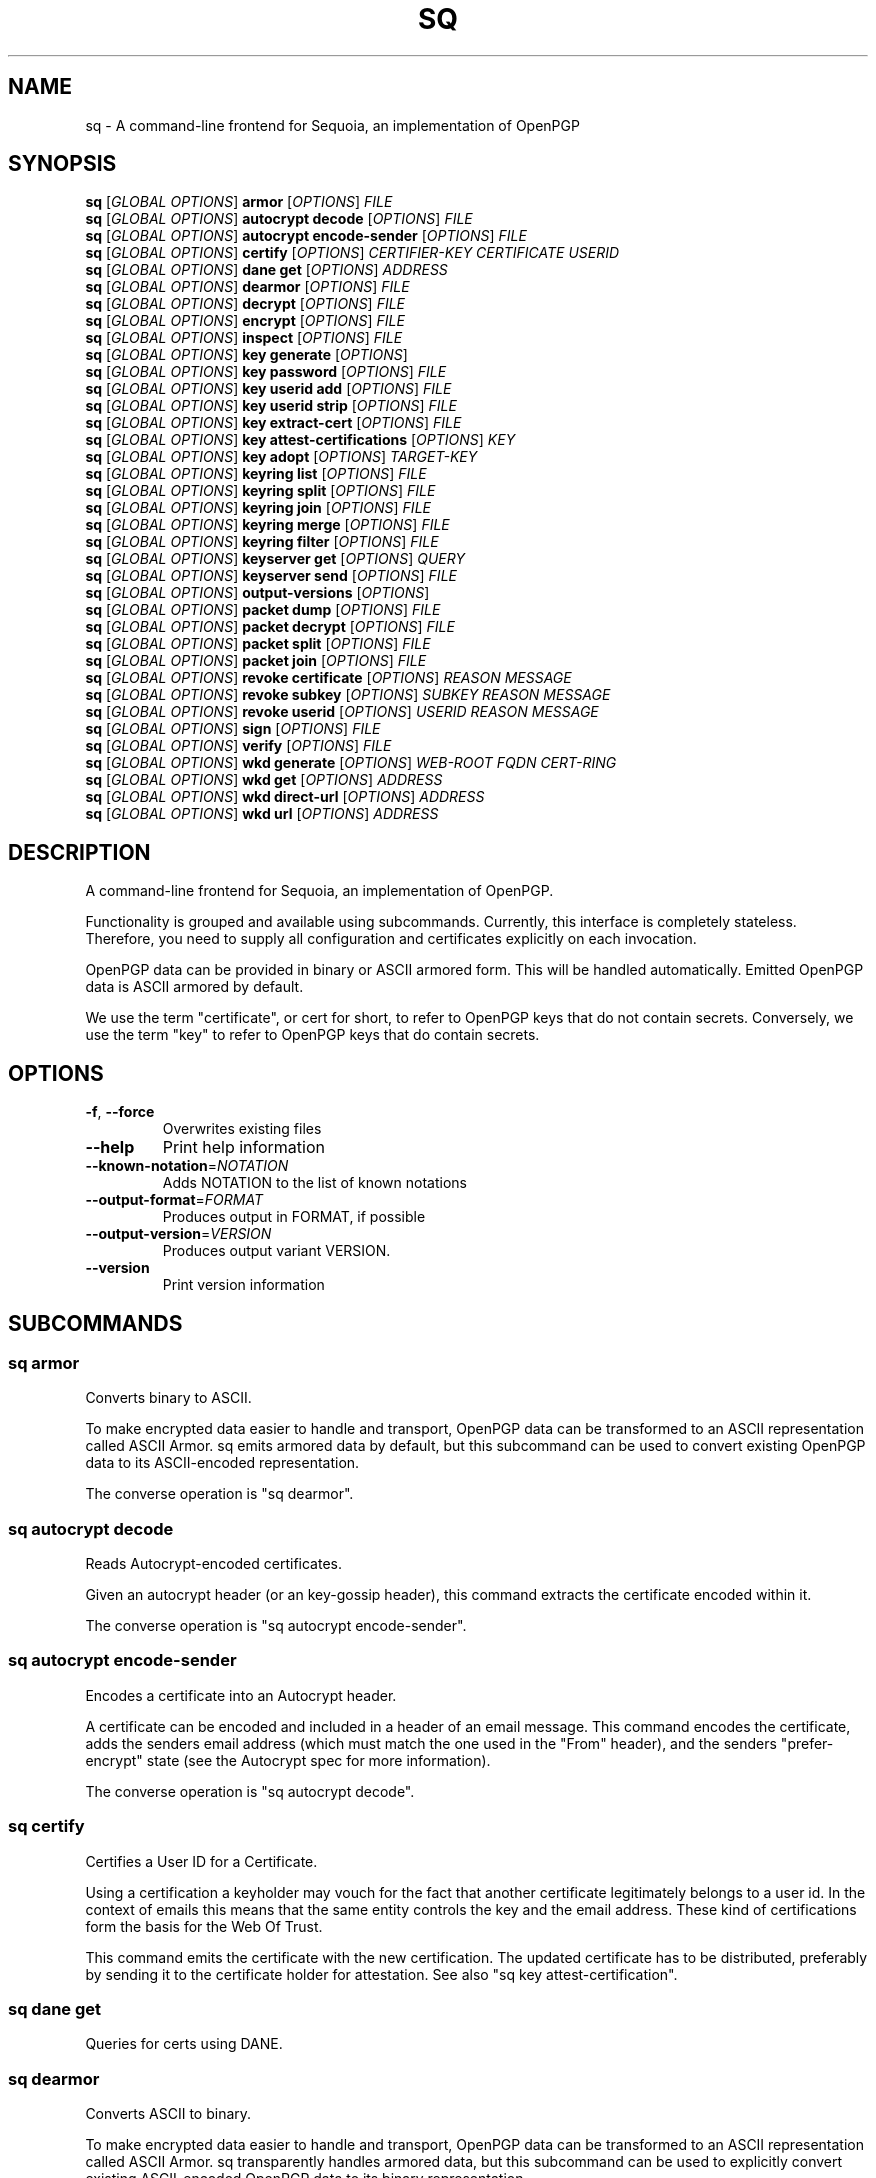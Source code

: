 .ie \n(.g .ds Aq \(aq
.el .ds Aq '
.TH SQ 1 0.28.0 Sequoia-PGP "User Commands"
.SH NAME
sq \- A command\-line frontend for Sequoia, an implementation of OpenPGP
.SH SYNOPSIS
.br
\fBsq\fR [\fIGLOBAL OPTIONS\fR] \fBarmor\fR [\fIOPTIONS\fR] \fIFILE\fR
.br
\fBsq\fR [\fIGLOBAL OPTIONS\fR] \fBautocrypt decode\fR [\fIOPTIONS\fR] \fIFILE\fR
.br
\fBsq\fR [\fIGLOBAL OPTIONS\fR] \fBautocrypt encode\-sender\fR [\fIOPTIONS\fR] \fIFILE\fR
.br
\fBsq\fR [\fIGLOBAL OPTIONS\fR] \fBcertify\fR [\fIOPTIONS\fR] \fICERTIFIER\-KEY\fR \fICERTIFICATE\fR \fIUSERID\fR
.br
\fBsq\fR [\fIGLOBAL OPTIONS\fR] \fBdane get\fR [\fIOPTIONS\fR] \fIADDRESS\fR
.br
\fBsq\fR [\fIGLOBAL OPTIONS\fR] \fBdearmor\fR [\fIOPTIONS\fR] \fIFILE\fR
.br
\fBsq\fR [\fIGLOBAL OPTIONS\fR] \fBdecrypt\fR [\fIOPTIONS\fR] \fIFILE\fR
.br
\fBsq\fR [\fIGLOBAL OPTIONS\fR] \fBencrypt\fR [\fIOPTIONS\fR] \fIFILE\fR
.br
\fBsq\fR [\fIGLOBAL OPTIONS\fR] \fBinspect\fR [\fIOPTIONS\fR] \fIFILE\fR
.br
\fBsq\fR [\fIGLOBAL OPTIONS\fR] \fBkey generate\fR [\fIOPTIONS\fR]  
.br
\fBsq\fR [\fIGLOBAL OPTIONS\fR] \fBkey password\fR [\fIOPTIONS\fR] \fIFILE\fR
.br
\fBsq\fR [\fIGLOBAL OPTIONS\fR] \fBkey userid add\fR [\fIOPTIONS\fR] \fIFILE\fR
.br
\fBsq\fR [\fIGLOBAL OPTIONS\fR] \fBkey userid strip\fR [\fIOPTIONS\fR] \fIFILE\fR
.br
\fBsq\fR [\fIGLOBAL OPTIONS\fR] \fBkey extract\-cert\fR [\fIOPTIONS\fR] \fIFILE\fR
.br
\fBsq\fR [\fIGLOBAL OPTIONS\fR] \fBkey attest\-certifications\fR [\fIOPTIONS\fR] \fIKEY\fR
.br
\fBsq\fR [\fIGLOBAL OPTIONS\fR] \fBkey adopt\fR [\fIOPTIONS\fR] \fITARGET\-KEY\fR
.br
\fBsq\fR [\fIGLOBAL OPTIONS\fR] \fBkeyring list\fR [\fIOPTIONS\fR] \fIFILE\fR
.br
\fBsq\fR [\fIGLOBAL OPTIONS\fR] \fBkeyring split\fR [\fIOPTIONS\fR] \fIFILE\fR
.br
\fBsq\fR [\fIGLOBAL OPTIONS\fR] \fBkeyring join\fR [\fIOPTIONS\fR] \fIFILE\fR
.br
\fBsq\fR [\fIGLOBAL OPTIONS\fR] \fBkeyring merge\fR [\fIOPTIONS\fR] \fIFILE\fR
.br
\fBsq\fR [\fIGLOBAL OPTIONS\fR] \fBkeyring filter\fR [\fIOPTIONS\fR] \fIFILE\fR
.br
\fBsq\fR [\fIGLOBAL OPTIONS\fR] \fBkeyserver get\fR [\fIOPTIONS\fR] \fIQUERY\fR
.br
\fBsq\fR [\fIGLOBAL OPTIONS\fR] \fBkeyserver send\fR [\fIOPTIONS\fR] \fIFILE\fR
.br
\fBsq\fR [\fIGLOBAL OPTIONS\fR] \fBoutput\-versions\fR [\fIOPTIONS\fR]  
.br
\fBsq\fR [\fIGLOBAL OPTIONS\fR] \fBpacket dump\fR [\fIOPTIONS\fR] \fIFILE\fR
.br
\fBsq\fR [\fIGLOBAL OPTIONS\fR] \fBpacket decrypt\fR [\fIOPTIONS\fR] \fIFILE\fR
.br
\fBsq\fR [\fIGLOBAL OPTIONS\fR] \fBpacket split\fR [\fIOPTIONS\fR] \fIFILE\fR
.br
\fBsq\fR [\fIGLOBAL OPTIONS\fR] \fBpacket join\fR [\fIOPTIONS\fR] \fIFILE\fR
.br
\fBsq\fR [\fIGLOBAL OPTIONS\fR] \fBrevoke certificate\fR [\fIOPTIONS\fR] \fIREASON\fR \fIMESSAGE\fR
.br
\fBsq\fR [\fIGLOBAL OPTIONS\fR] \fBrevoke subkey\fR [\fIOPTIONS\fR] \fISUBKEY\fR \fIREASON\fR \fIMESSAGE\fR
.br
\fBsq\fR [\fIGLOBAL OPTIONS\fR] \fBrevoke userid\fR [\fIOPTIONS\fR] \fIUSERID\fR \fIREASON\fR \fIMESSAGE\fR
.br
\fBsq\fR [\fIGLOBAL OPTIONS\fR] \fBsign\fR [\fIOPTIONS\fR] \fIFILE\fR
.br
\fBsq\fR [\fIGLOBAL OPTIONS\fR] \fBverify\fR [\fIOPTIONS\fR] \fIFILE\fR
.br
\fBsq\fR [\fIGLOBAL OPTIONS\fR] \fBwkd generate\fR [\fIOPTIONS\fR] \fIWEB\-ROOT\fR \fIFQDN\fR \fICERT\-RING\fR
.br
\fBsq\fR [\fIGLOBAL OPTIONS\fR] \fBwkd get\fR [\fIOPTIONS\fR] \fIADDRESS\fR
.br
\fBsq\fR [\fIGLOBAL OPTIONS\fR] \fBwkd direct\-url\fR [\fIOPTIONS\fR] \fIADDRESS\fR
.br
\fBsq\fR [\fIGLOBAL OPTIONS\fR] \fBwkd url\fR [\fIOPTIONS\fR] \fIADDRESS\fR
.SH DESCRIPTION
A command\-line frontend for Sequoia, an implementation of OpenPGP.
.PP
Functionality is grouped and available using subcommands.  Currently,
this interface is completely stateless.  Therefore, you need to supply
all configuration and certificates explicitly on each invocation.
.PP
OpenPGP data can be provided in binary or ASCII armored form.  This
will be handled automatically.  Emitted OpenPGP data is ASCII armored
by default.
.PP
We use the term "certificate", or cert for short, to refer to OpenPGP
keys that do not contain secrets.  Conversely, we use the term "key"
to refer to OpenPGP keys that do contain secrets.
.PP

.SH OPTIONS
.TP
\fB\-f\fR, \fB\-\-force\fR
Overwrites existing files
.TP
\fB\-\-help\fR
Print help information
.TP
\fB\-\-known\-notation\fR=\fINOTATION\fR
Adds NOTATION to the list of known notations
.TP
\fB\-\-output\-format\fR=\fIFORMAT\fR
Produces output in FORMAT, if possible
.TP
\fB\-\-output\-version\fR=\fIVERSION\fR
Produces output variant VERSION.
.TP
\fB\-\-version\fR
Print version information
.SH SUBCOMMANDS
.SS "sq armor"
Converts binary to ASCII.
.PP
To make encrypted data easier to handle and transport, OpenPGP data
can be transformed to an ASCII representation called ASCII Armor.  sq
emits armored data by default, but this subcommand can be used to
convert existing OpenPGP data to its ASCII\-encoded representation.
.PP
The converse operation is "sq dearmor".
.PP


.SS "sq autocrypt decode"
Reads Autocrypt\-encoded certificates.
.PP
Given an autocrypt header (or an key\-gossip header), this command
extracts the certificate encoded within it.
.PP
The converse operation is "sq autocrypt encode\-sender".
.PP


.SS "sq autocrypt encode-sender"
Encodes a certificate into an Autocrypt header.
.PP
A certificate can be encoded and included in a header of an email
message.  This command encodes the certificate, adds the senders email
address (which must match the one used in the "From" header), and the
senders "prefer\-encrypt" state (see the Autocrypt spec for more
information).
.PP
The converse operation is "sq autocrypt decode".
.PP


.SS "sq certify"
Certifies a User ID for a Certificate.
.PP
Using a certification a keyholder may vouch for the fact that another
certificate legitimately belongs to a user id.  In the context of
emails this means that the same entity controls the key and the email
address.  These kind of certifications form the basis for the Web Of
Trust.
.PP
This command emits the certificate with the new certification.  The
updated certificate has to be distributed, preferably by sending it to
the certificate holder for attestation.  See also "sq key
attest\-certification".
.PP


.SS "sq dane get"
Queries for certs using DANE.
.SS "sq dearmor"
Converts ASCII to binary.
.PP
To make encrypted data easier to handle and transport, OpenPGP data
can be transformed to an ASCII representation called ASCII Armor.  sq
transparently handles armored data, but this subcommand can be used to
explicitly convert existing ASCII\-encoded OpenPGP data to its binary
representation.
.PP
The converse operation is "sq armor".
.PP


.SS "sq decrypt"
Decrypts a message.
.PP
Decrypts a message using either supplied keys, or by prompting for a
password.  If message tampering is detected, an error is returned.
See below for details.
.PP
If certificates are supplied using the "\-\-signer\-cert" option, any
signatures that are found are checked using these certificates.
Verification is only successful if there is no bad signature, and the
number of successfully verified signatures reaches the threshold
configured with the "\-\-signatures" parameter.
.PP
If the signature verification fails, or if message tampering is
detected, the program terminates with an exit status indicating
failure.  In addition to that, the last 25 MiB of the message are
withheld, i.e. if the message is smaller than 25 MiB, no output is
produced, and if it is larger, then the output will be truncated.
.PP
The converse operation is "sq encrypt".
.PP


.SS "sq encrypt"
Encrypts a message.
.PP
Encrypts a message for any number of recipients and with any number of
passwords, optionally signing the message in the process.
.PP
The converse operation is "sq decrypt".
.PP


.SS "sq inspect"
Inspects data, like file(1).
.PP
It is often difficult to tell from cursory inspection using cat(1) or
file(1) what kind of OpenPGP one is looking at.  This subcommand
inspects the data and provides a meaningful human\-readable description
of it.
.PP


.SS "sq key adopt"
Binds keys from one certificate to another.
.PP
This command allows one to transfer primary keys and subkeys into an
existing certificate.  Say you want to transition to a new
certificate, but have an authentication subkey on your current
certificate.  You want to keep the authentication subkey because it
allows access to SSH servers and updating their configuration is not
feasible.
.PP


.SS "sq key attest-certifications"
Attests to third\-party certifications allowing for their distribution.
.PP
To prevent certificate flooding attacks, modern key servers prevent
uncontrolled distribution of third\-party certifications on
certificates.  To make the key holder the sovereign over the
information over what information is distributed with the certificate,
the key holder needs to explicitly attest to third\-party
certifications.
.PP
After the attestation has been created, the certificate has to be
distributed, e.g. by uploading it to a keyserver.
.PP


.SS "sq key extract-cert"
Converts a key to a cert.
.PP
After generating a key, use this command to get the certificate
corresponding to the key.  The key must be kept secure, while the
certificate should be handed out to correspondents, e.g. by uploading
it to a keyserver.
.PP


.SS "sq key generate"
Generates a new key.
.PP
Generating a key is the prerequisite to receiving encrypted messages
and creating signatures.  There are a few parameters to this process,
but we provide reasonable defaults for most users.
.PP
When generating a key, we also generate a revocation certificate.
This can be used in case the key is superseded, lost, or compromised.
It is a good idea to keep a copy of this in a safe place.
.PP
After generating a key, use "sq key extract\-cert" to get the
certificate corresponding to the key.  The key must be kept secure,
while the certificate should be handed out to correspondents, e.g. by
uploading it to a keyserver.
.PP


.SS "sq key password"
Changes password protecting secrets.
.PP
Secret key material in keys can be protected by a password.  This
subcommand changes or clears this encryption password.
.PP
To emit the key with unencrypted secrets, either use `\-\-clear` or
supply a zero\-length password when prompted for the new password.
.PP


.SS "sq key userid add"
Adds a User ID.
.PP
A User ID can contain a name, like "Juliet" or an email address, like
"<juliet@example.org>".  Historically, a name and email address were often
combined as a single User ID, like "Juliet <juliet@example.org>".
.PP


.SS "sq key userid strip"
Strips a User ID.
.PP
Note that this operation does not reliably remove User IDs from a
certificate that has already been disseminated! (OpenPGP software
typically appends new information it receives about a certificate
to its local copy of that certificate.  Systems that have obtained
a copy of your certificate with the User ID that you are trying to
strip will not drop that User ID from their copy.)
.PP
In most cases, you will want to use the \*(Aqsq revoke userid\*(Aq operation
instead.  That issues a revocation for a User ID, which can be used to mark
the User ID as invalidated.
.PP
However, this operation can be useful in very specific cases, in particular:
to remove a mistakenly added User ID before it has been uploaded to key
servers or otherwise shared.
.PP
Stripping a User ID may change how a certificate is interpreted.  This
is because information about the certificate like algorithm preferences,
the primary key\*(Aqs key flags, etc. is stored in the User ID\*(Aqs binding
signature.
.PP


.SS "sq keyring filter"
Joins keys into a keyring applying a filter.
.PP
This can be used to filter keys based on given predicates,
e.g. whether they have a user id containing an email address with a
certain domain.  Additionally, the keys can be pruned to only include
components matching the predicates.
.PP
If no filters are supplied, everything matches.
.PP
If multiple predicates are given, they are or\*(Aqed, i.e. a key matches
if any of the predicates match.  To require all predicates to match,
chain multiple invocations of this command.  See EXAMPLES for
inspiration.
.PP


.SS "sq keyring join"
Joins keys or keyrings into a single keyring.
.PP
Unlike "sq keyring merge", multiple versions of the same key are not
merged together.
.PP
The converse operation is "sq keyring split".
.PP


.SS "sq keyring list"
Lists keys in a keyring.
.PP
Prints the fingerprint as well as the primary userid for every
certificate encountered in the keyring.
.PP


.SS "sq keyring merge"
Merges keys or keyrings into a single keyring.
.PP
Unlike "sq keyring join", the certificates are buffered and multiple
versions of the same certificate are merged together.  Where data is
replaced (e.g., secret key material), data from the later certificate
is preferred.
.PP


.SS "sq keyring split"
Splits a keyring into individual keys.
.PP
Splitting up a keyring into individual keys helps with curating a
keyring.
.PP
The converse operation is "sq keyring join".
.PP


.SS "sq keyserver get"
Retrieves a key.
.SS "sq keyserver send"
Sends a key.
.SS "sq output-versions"
List supported output versions.
.SS "sq packet decrypt"
Unwraps an encryption container.
.PP
Decrypts a message, dumping the content of the encryption container
without further processing.  The result is a valid OpenPGP message
that can, among other things, be inspected using "sq packet dump".
.PP


.SS "sq packet dump"
Lists packets.
.PP
Creates a human\-readable description of the packet sequence.
Additionally, it can print cryptographic artifacts, and print the raw
octet stream similar to hexdump(1), annotating specifically which
bytes are parsed into OpenPGP values.
.PP
To inspect encrypted messages, either supply the session key, or see
"sq decrypt \-\-dump" or "sq packet decrypt".
.PP


.SS "sq packet join"
Joins packets split across files.
.PP
Splitting a packet sequence into individual packets, then recombining
them freely with "sq packet join" is a great way to experiment with
OpenPGP data.
.PP
The converse operation is "sq packet split".
.PP


.SS "sq packet split"
Splits a message into packets.
.PP
Splitting a packet sequence into individual packets, then recombining
them freely with "sq packet join" is a great way to experiment with
OpenPGP data.
.PP
The converse operation is "sq packet join".
.PP


.SS "sq revoke certificate"
Revokes a certificate.
.PP
Creates a revocation certificate for the certificate.
.PP
If "\-\-revocation\-file" is provided, then that key is used to create
the signature.  If that key is different from the certificate being
revoked, this creates a third\-party revocation.  This is normally only
useful if the owner of the certificate designated the key to be a
designated revoker.
.PP
If "\-\-revocation\-file" is not provided, then the certificate must
include a certification\-capable key.
.PP

.SS "sq revoke subkey"
Revokes a subkey.
.PP
Creates a revocation certificate for a subkey.
.PP
If "\-\-revocation\-file" is provided, then that key is used to create the signature.  If that key is different from the certificate being revoked, this creates a third\-party revocation.  This is normally only useful if the owner of the certificate designated the key to be a designated revoker.
.PP
If "\-\-revocation\-file" is not provided, then the certificate must include a certification\-capable key.

.SS "sq revoke userid"
Revokes a User ID.
.PP
Creates a revocation certificate for a User ID.
.PP
If "\-\-revocation\-key" is provided, then that key is used to create the signature.  If that key is different from the certificate being revoked, this creates a third\-party revocation.  This is normally only useful if the owner of the certificate designated the key to be a designated revoker.
.PP
If "\-\-revocation\-key" is not provided, then the certificate must include a certification\-capable key.

.SS "sq sign"
Signs messages or data files.
.PP
Creates signed messages or detached signatures.  Detached signatures
are often used to sign software packages.
.PP
The converse operation is "sq verify".
.PP


.SS "sq verify"
Verifies signed messages or detached signatures.
.PP
When verifying signed messages, the message is written to stdout or
the file given to \-\-output.
.PP
When a detached message is verified, no output is produced.  Detached
signatures are often used to sign software packages.
.PP
Verification is only successful if there is no bad signature, and the
number of successfully verified signatures reaches the threshold
configured with the "\-\-signatures" parameter.  If the verification
fails, the program terminates with an exit status indicating failure.
In addition to that, the last 25 MiB of the message are withheld,
i.e. if the message is smaller than 25 MiB, no output is produced, and
if it is larger, then the output will be truncated.
.PP
The converse operation is "sq sign".
.PP
If you are looking for a standalone program to verify detached
signatures, consider using sequoia\-sqv.
.PP


.SS "sq wkd direct-url"
Prints the direct Web Key Directory URL of an email address.
.SS "sq wkd generate"
Generates a Web Key Directory for the given domain and keys.
.PP
If the WKD exists, the new keys will be inserted and it is updated and existing ones will be updated.
.PP
A WKD is per domain, and can be queried using the advanced or the direct method. The advanced method uses a URL with a subdomain \*(Aqopenpgpkey\*(Aq. As per the specification, the advanced method is to be preferred. The direct method may only be used if the subdomain doesn\*(Aqt exist. The advanced method allows web key directories for several domains on one web server.
.PP
The contents of the generated WKD must be copied to a web server so that they are accessible under https://openpgpkey.example.com/.well\-known/openpgp/... for the advanced version, and https://example.com/.well\-known/openpgp/... for the direct version. sq does not copy files to the web server.
.PP

.SS "sq wkd get"
Queries for certs using Web Key Directory.
.SS "sq wkd url"
Prints the advanced Web Key Directory URL of an email address.
.SH EXAMPLES
.SS "sq armor"
.PP

.PP
Convert a binary certificate to ASCII
.PP
.nf
.RS
sq armor binary\-juliet.pgp
.RE
.fi
.PP

.PP
Convert a binary message to ASCII
.PP
.nf
.RS
sq armor binary\-message.pgp
.RE
.fi
.PP
.SS "sq autocrypt decode"
.PP

.PP
Extract all certificates from a mail
.PP
.nf
.RS
sq autocrypt decode autocrypt.eml
.RE
.fi
.PP
.SS "sq autocrypt encode-sender"
.PP

.PP
Encodes a certificate
.PP
.nf
.RS
sq autocrypt encode\-sender juliet.pgp
.RE
.fi
.PP

.PP
Encodes a certificate with an explicit sender address
.PP
.nf
.RS
sq autocrypt encode\-sender \-\-email juliet@example.org juliet.pgp
.RE
.fi
.PP

.PP
Encodes a certificate while indicating the willingness to encrypt
.PP
.nf
.RS
sq autocrypt encode\-sender \-\-prefer\-encrypt mutual juliet.pgp
.RE
.fi
.PP
.SS "sq certify"
.PP

.PP
Juliet certifies that Romeo controls romeo.pgp and romeo@example.org
.PP
.nf
.RS
sq certify juliet.pgp romeo.pgp "<romeo@example.org>"
.RE
.fi
.PP
.SS "sq dearmor"
.PP

.PP
Convert a ASCII certificate to binary
.PP
.nf
.RS
sq dearmor ascii\-juliet.pgp
.RE
.fi
.PP

.PP
Convert a ASCII message to binary
.PP
.nf
.RS
sq dearmor ascii\-message.pgp
.RE
.fi
.PP
.SS "sq decrypt"
.PP

.PP
Decrypt a file using a secret key
.PP
.nf
.RS
sq decrypt \-\-recipient\-file juliet.pgp ciphertext.pgp
.RE
.fi
.PP

.PP
Decrypt a file verifying signatures
.PP
.nf
.RS
sq decrypt \-\-recipient\-file juliet.pgp \-\-signer\-file romeo.pgp ciphertext.pgp
.RE
.fi
.PP

.PP
Decrypt a file using a password
.PP
.nf
.RS
sq decrypt ciphertext.pgp
.RE
.fi
.PP
.SS "sq encrypt"
.PP

.PP
Encrypt a file using a certificate
.PP
.nf
.RS
sq encrypt \-\-recipient\-file romeo.pgp message.txt
.RE
.fi
.PP

.PP
Encrypt a file creating a signature in the process
.PP
.nf
.RS
sq encrypt \-\-recipient\-file romeo.pgp \-\-signer\-file juliet.pgp message.txt
.RE
.fi
.PP

.PP
Encrypt a file using a password
.PP
.nf
.RS
sq encrypt \-\-symmetric message.txt
.RE
.fi
.PP
.SS "sq inspect"
.PP

.PP
Inspects a certificate
.PP
.nf
.RS
sq inspect juliet.pgp
.RE
.fi
.PP

.PP
Inspects a certificate ring
.PP
.nf
.RS
sq inspect certs.pgp
.RE
.fi
.PP

.PP
Inspects a message
.PP
.nf
.RS
sq inspect message.pgp
.RE
.fi
.PP

.PP
Inspects a detached signature
.PP
.nf
.RS
sq inspect message.sig
.RE
.fi
.PP
.SS "sq key adopt"
.PP

.PP
Adopt an subkey into the new cert
.PP
.nf
.RS
sq key adopt \-\-keyring juliet\-old.pgp \-\-key 0123456789ABCDEF \-\- juliet\-new.pgp
.RE
.fi
.PP
.SS "sq key attest-certifications"
.PP

.PP
Attest to all certifications present on the key
.PP
.nf
.RS
sq key attest\-certifications juliet.pgp
.RE
.fi
.PP

.PP
Retract prior attestations on the key
.PP
.nf
.RS
sq key attest\-certifications \-\-none juliet.pgp
.RE
.fi
.PP
.SS "sq key extract-cert"
.PP

.PP
First, this generates a key
.PP
.nf
.RS
sq key generate \-\-userid "<juliet@example.org>" \-\-export juliet.key.pgp
.RE
.fi
.PP

.PP
Then, this extracts the certificate for distribution
.PP
.nf
.RS
sq key extract\-cert \-\-output juliet.cert.pgp juliet.key.pgp
.RE
.fi
.PP
.SS "sq key generate"
.PP

.PP
First, this generates a key
.PP
.nf
.RS
sq key generate \-\-userid "<juliet@example.org>" \-\-export juliet.key.pgp
.RE
.fi
.PP

.PP
Then, this extracts the certificate for distribution
.PP
.nf
.RS
sq key extract\-cert \-\-output juliet.cert.pgp juliet.key.pgp
.RE
.fi
.PP

.PP
Generates a key protecting it with a password
.PP
.nf
.RS
sq key generate \-\-userid "<juliet@example.org>" \-\-with\-password
.RE
.fi
.PP

.PP
Generates a key with multiple userids
.PP
.nf
.RS
sq key generate \-\-userid "<juliet@example.org>" \-\-userid "Juliet Capulet"
.RE
.fi
.PP
.SS "sq key password"
.PP

.PP
First, generate a key
.PP
.nf
.RS
sq key generate \-\-userid "<juliet@example.org>" \-\-export juliet.key.pgp
.RE
.fi
.PP

.PP
Then, encrypt the secrets in the key with a password.
.PP
.nf
.RS
sq key password < juliet.key.pgp > juliet.encrypted_key.pgp
.RE
.fi
.PP

.PP
And remove the password again.
.PP
.nf
.RS
sq key password \-\-clear < juliet.encrypted_key.pgp > juliet.decrypted_key.pgp
.RE
.fi
.PP
.SS "sq key userid add"
.PP

.PP
First, this generates a key
.PP
.nf
.RS
sq key generate \-\-userid "<juliet@example.org>" \-\-export juliet.key.pgp
.RE
.fi
.PP

.PP
Then, this adds a User ID
.PP
.nf
.RS
sq key userid add \-\-userid "Juliet" juliet.key.pgp \\
.RE
.fi
.PP
  \-\-output juliet\-new.key.pgp
.PP
.SS "sq key userid strip"
.PP

.PP
First, this generates a key
.PP
.nf
.RS
sq key generate \-\-userid "<juliet@example.org>" \-\-export juliet.key.pgp
.RE
.fi
.PP

.PP
Then, this strips a User ID
.PP
.nf
.RS
sq key userid strip \-\-userid "<juliet@example.org>" \\
.RE
.fi
.PP
  \-\-output juliet\-new.key.pgp juliet.key.pgp
.PP
.SS "sq keyring filter"
.PP

.PP
Converts a key to a cert (i.e., remove any secret key material)
.PP
.nf
.RS
sq keyring filter \-\-to\-cert cat juliet.pgp
.RE
.fi
.PP

.PP
Gets the keys with a user id on example.org
.PP
.nf
.RS
sq keyring filter \-\-domain example.org keys.pgp
.RE
.fi
.PP

.PP
Gets the keys with a user id on example.org or example.net
.PP
.nf
.RS
sq keyring filter \-\-domain example.org \-\-domain example.net keys.pgp
.RE
.fi
.PP

.PP
Gets the keys with a user id with the name Juliet
.PP
.nf
.RS
sq keyring filter \-\-name Juliet keys.pgp
.RE
.fi
.PP

.PP
Gets the keys with a user id with the name Juliet on example.org
.PP
.nf
.RS
sq keyring filter \-\-domain example.org keys.pgp | \\
.RE
.fi
.PP
  sq keyring filter \-\-name Juliet
.PP

.PP
Gets the keys with a user id on example.org, pruning other userids
.PP
.nf
.RS
sq keyring filter \-\-domain example.org \-\-prune\-certs certs.pgp
.RE
.fi
.PP
.SS "sq keyring join"
.PP

.PP
Collect certs for an email conversation
.PP
.nf
.RS
sq keyring join juliet.pgp romeo.pgp alice.pgp
.RE
.fi
.PP
.SS "sq keyring list"
.PP

.PP
List all certs
.PP
.nf
.RS
sq keyring list certs.pgp
.RE
.fi
.PP

.PP
List all certs with a userid on example.org
.PP
.nf
.RS
sq keyring filter \-\-domain example.org certs.pgp | sq keyring list
.RE
.fi
.PP
.SS "sq keyring merge"
.PP

.PP
Merge certificate updates
.PP
.nf
.RS
sq keyring merge certs.pgp romeo\-updates.pgp
.RE
.fi
.PP
.SS "sq keyring split"
.PP

.PP
Split all certs
.PP
.nf
.RS
sq keyring split certs.pgp
.RE
.fi
.PP

.PP
Split all certs, merging them first to avoid duplicates
.PP
.nf
.RS
sq keyring merge certs.pgp | sq keyring split
.RE
.fi
.PP
.SS "sq packet decrypt"
.PP

.PP
Unwraps the encryption revealing the signed message
.PP
.nf
.RS
sq packet decrypt \-\-recipient\-file juliet.pgp ciphertext.pgp
.RE
.fi
.PP
.SS "sq packet dump"
.PP

.PP
Prints the packets of a certificate
.PP
.nf
.RS
sq packet dump juliet.pgp
.RE
.fi
.PP

.PP
Prints cryptographic artifacts of a certificate
.PP
.nf
.RS
sq packet dump \-\-mpis juliet.pgp
.RE
.fi
.PP

.PP
Prints a hexdump of a certificate
.PP
.nf
.RS
sq packet dump \-\-hex juliet.pgp
.RE
.fi
.PP

.PP
Prints the packets of an encrypted message
.PP
.nf
.RS
sq packet dump \-\-session\-key AAAABBBBCCCC... ciphertext.pgp
.RE
.fi
.PP
.SS "sq packet join"
.PP

.PP
Split a certificate into individual packets
.PP
.nf
.RS
sq packet split juliet.pgp
.RE
.fi
.PP

.PP
Then join only a subset of these packets
.PP
.nf
.RS
sq packet join juliet.pgp\-[0\-3]*
.RE
.fi
.PP
.SS "sq packet split"
.PP

.PP
Split a certificate into individual packets
.PP
.nf
.RS
sq packet split juliet.pgp
.RE
.fi
.PP
.SS "sq sign"
.PP

.PP
Create a signed message
.PP
.nf
.RS
sq sign \-\-signer\-file juliet.pgp message.txt
.RE
.fi
.PP

.PP
Create a detached signature
.PP
.nf
.RS
sq sign \-\-detached \-\-signer\-file juliet.pgp message.txt
.RE
.fi
.PP
.SS "sq verify"
.PP

.PP
Verify a signed message
.PP
.nf
.RS
sq verify \-\-signer\-file juliet.pgp signed\-message.pgp
.RE
.fi
.PP

.PP
Verify a detached message
.PP
.nf
.RS
sq verify \-\-signer\-file juliet.pgp \-\-detached message.sig message.txt
.RE
.fi
.PP
.SS "sq wkd generate"
.PP

.PP
Generate a WKD in /tmp/wkdroot from certs.pgp for example.com.
.PP
.nf
.RS
sq wkd generate /tmp/wkdroot example.com certs.ppg
.RE
.fi
.PP
.SH "SEE ALSO"
.nh
\fBsq\-armor\fR(1), \fBsq\-autocrypt\-decode\fR(1), \fBsq\-autocrypt\-encode\-sender\fR(1), \fBsq\-certify\fR(1), \fBsq\-dane\-get\fR(1), \fBsq\-dearmor\fR(1), \fBsq\-decrypt\fR(1), \fBsq\-encrypt\fR(1), \fBsq\-inspect\fR(1), \fBsq\-key\-adopt\fR(1), \fBsq\-key\-attest\-certifications\fR(1), \fBsq\-key\-extract\-cert\fR(1), \fBsq\-key\-generate\fR(1), \fBsq\-key\-password\fR(1), \fBsq\-key\-userid\-add\fR(1), \fBsq\-key\-userid\-strip\fR(1), \fBsq\-keyring\-filter\fR(1), \fBsq\-keyring\-join\fR(1), \fBsq\-keyring\-list\fR(1), \fBsq\-keyring\-merge\fR(1), \fBsq\-keyring\-split\fR(1), \fBsq\-keyserver\-get\fR(1), \fBsq\-keyserver\-send\fR(1), \fBsq\-output\-versions\fR(1), \fBsq\-packet\-decrypt\fR(1), \fBsq\-packet\-dump\fR(1), \fBsq\-packet\-join\fR(1), \fBsq\-packet\-split\fR(1), \fBsq\-revoke\-certificate\fR(1), \fBsq\-revoke\-subkey\fR(1), \fBsq\-revoke\-userid\fR(1), \fBsq\-sign\fR(1), \fBsq\-verify\fR(1), \fBsq\-wkd\-direct\-url\fR(1), \fBsq\-wkd\-generate\fR(1), \fBsq\-wkd\-get\fR(1), \fBsq\-wkd\-url\fR(1).
.hy
.PP
For the full documentation see <https://docs.sequoia\-pgp.org/sq/>.
.SH VERSION
0.28.0 (sequoia\-openpgp 1.13.0, using Nettle)
